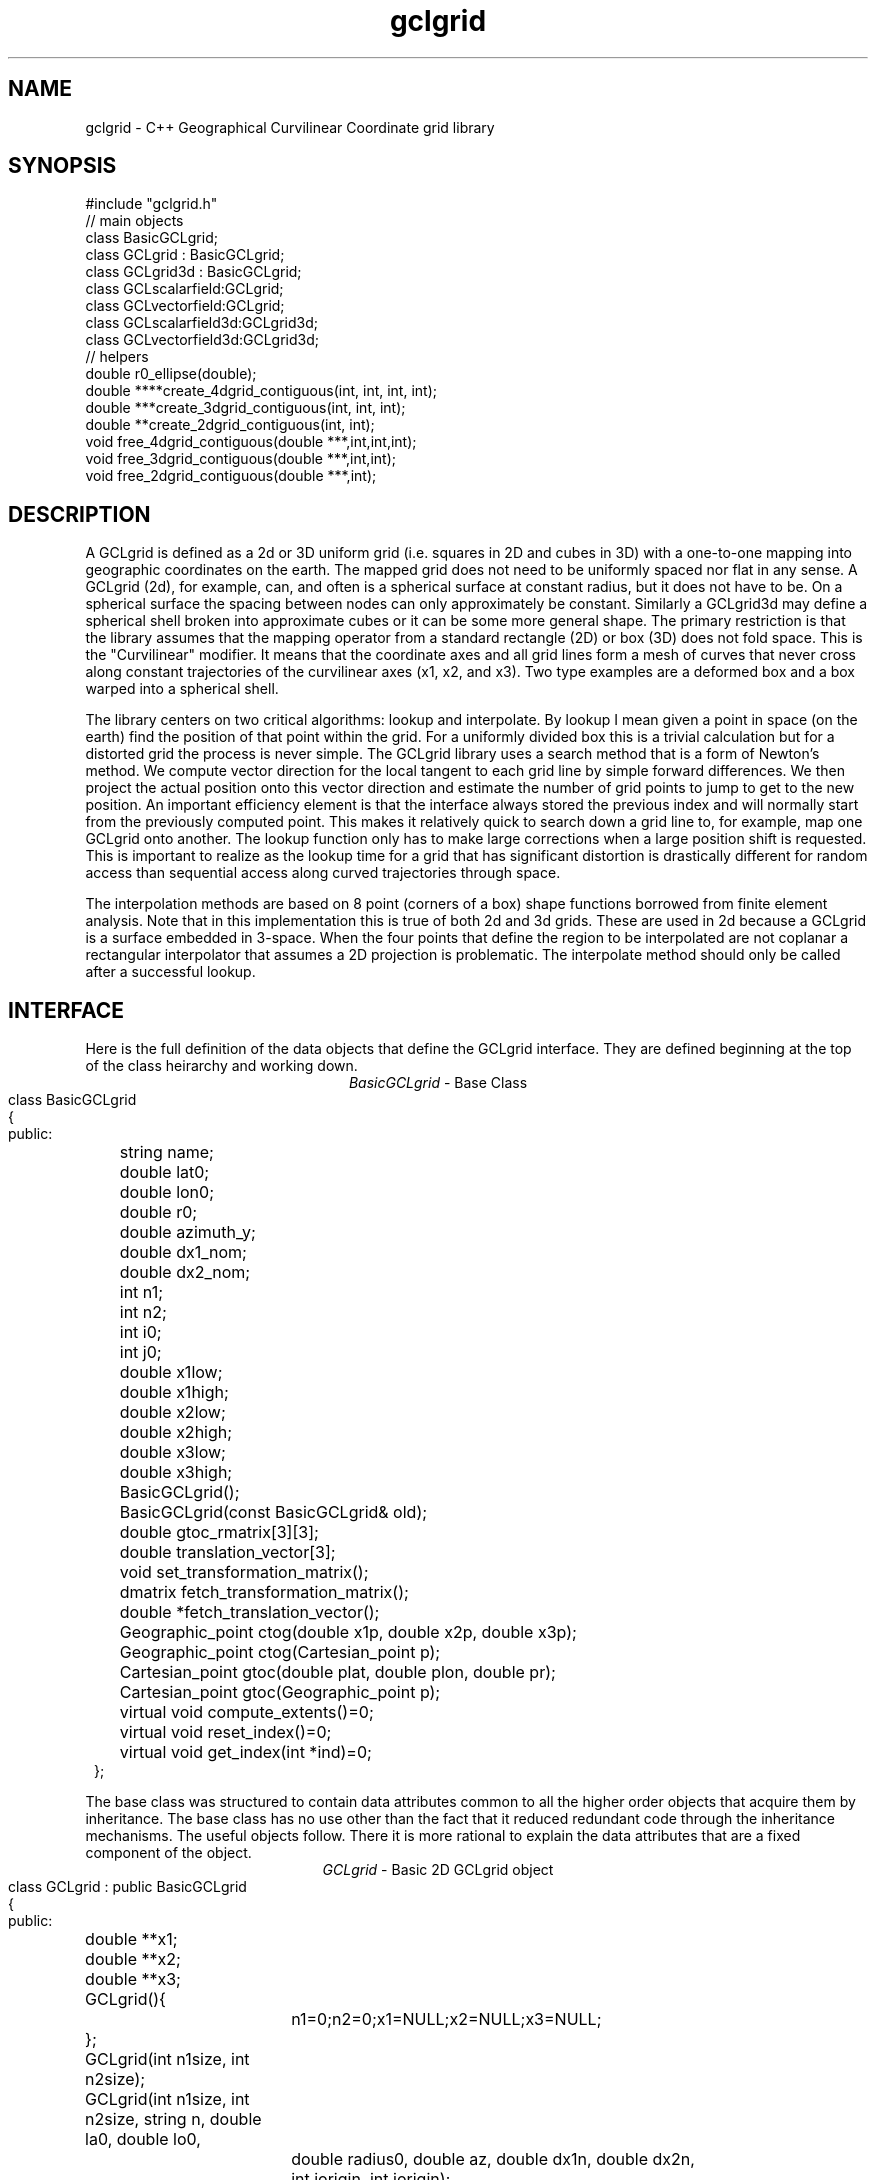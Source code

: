 '\" te
.TH gclgrid 3 "$Date$"
.SH NAME
gclgrid - C++ Geographical Curvilinear Coordinate grid library
.SH SYNOPSIS
.nf
#include "gclgrid.h"
// main objects
class BasicGCLgrid;
class GCLgrid : BasicGCLgrid;
class GCLgrid3d : BasicGCLgrid;
class GCLscalarfield:GCLgrid;
class GCLvectorfield:GCLgrid;
class GCLscalarfield3d:GCLgrid3d;
class GCLvectorfield3d:GCLgrid3d;
// helpers
double r0_ellipse(double);
double ****create_4dgrid_contiguous(int, int, int, int);
double ***create_3dgrid_contiguous(int, int, int);
double **create_2dgrid_contiguous(int, int);
void free_4dgrid_contiguous(double ***,int,int,int);
void free_3dgrid_contiguous(double ***,int,int);
void free_2dgrid_contiguous(double ***,int);
.fi
.SH DESCRIPTION
.LP
A GCLgrid is defined as a 2d or 3D uniform grid 
(i.e. squares in 2D and cubes in 3D) with a one-to-one 
mapping into geographic coordinates on the earth.  
The mapped grid does not need to be uniformly spaced 
nor flat in any sense.  A GCLgrid (2d), for example, can,
and often is a spherical surface at constant radius, but 
it does not have to be.  On a spherical surface the spacing
between nodes can only approximately be constant.  Similarly
a GCLgrid3d may define a spherical shell broken into approximate
cubes or it can be some more general shape.  The primary 
restriction is that the library assumes that the mapping operator
from a standard rectangle (2D) or box (3D) does not fold space.
This is the "Curvilinear" modifier.  It means that the coordinate
axes and all grid lines form a mesh of curves that never cross 
along constant trajectories of the curvilinear axes (x1, x2, and x3).  
Two type examples are a deformed box and a box warped into a 
spherical shell.  

The library centers on two critical algorithms:  lookup and interpolate.
By lookup I mean given a point in space (on the earth) find the position
of that point within the grid.  For a uniformly divided box this is a 
trivial calculation but for a distorted grid the process is never simple.
The GCLgrid library uses a search method that is a form of Newton's
method. We compute vector direction for the local tangent to each 
grid line by simple forward differences.  We then project the actual 
position onto this vector direction and estimate the number of grid 
points to jump to get to the new position.  An important efficiency
element is that the interface always stored the previous index and 
will normally start from the previously computed point.  This makes it
relatively quick to search down a grid line to, for example, map one
GCLgrid onto another.  The lookup function only has to make large 
corrections when a large position shift is requested.  This is 
important to realize as the lookup time for a grid that has significant
distortion is drastically different for random access than sequential
access along curved trajectories through space.  

The interpolation methods are based on 8 point (corners of a box) 
shape functions borrowed from finite element analysis.  Note that in
this implementation this is true of both 2d and 3d grids.  These are
used in 2d because a GCLgrid is a surface embedded in 3-space.  
When the four points that define the region to be interpolated are 
not coplanar a rectangular interpolator that assumes a 2D projection
is problematic.
The interpolate method should only be called after a successful lookup.
.SH INTERFACE
.LP
Here is the full definition of the data objects that define the
GCLgrid interface.  They are defined beginning at the top of the
class heirarchy and working down.  
.ce
\fIBasicGCLgrid\fR - Base Class 
.in 2c
.ft CW
.nf
class BasicGCLgrid
{
public:
	string name;
	double lat0;
	double lon0;
	double r0;
	double azimuth_y;
	double dx1_nom;
	double dx2_nom;
	int n1;
	int n2;
	int i0;
	int j0;
	double x1low;
	double x1high;
	double x2low;
	double x2high;
	double x3low;
	double x3high;
	BasicGCLgrid();
	BasicGCLgrid(const BasicGCLgrid& old);
	double gtoc_rmatrix[3][3];
	double translation_vector[3];
	void set_transformation_matrix();
	dmatrix fetch_transformation_matrix();
	double *fetch_translation_vector();
	Geographic_point ctog(double x1p, double x2p, double x3p);
	Geographic_point ctog(Cartesian_point p);
	Cartesian_point gtoc(double plat, double plon, double pr);
	Cartesian_point gtoc(Geographic_point p);
	virtual void compute_extents()=0;
	virtual void reset_index()=0;
	virtual void get_index(int *ind)=0;
};
.fi
.LP
The base class was structured to contain data attributes
common to all the higher order objects that acquire them
by inheritance.  
The base class has no use other than the fact that it reduced
redundant code through the inheritance mechanisms.  
The useful objects follow.  There it is more rational to 
explain the data attributes that are a fixed component of the
object.
.ce
\fIGCLgrid\fR - Basic 2D GCLgrid object
.in 2c
.ft CW
.nf
class GCLgrid : public BasicGCLgrid
{
public:
	double **x1;
	double **x2;
	double **x3;
	GCLgrid(){
		n1=0;n2=0;x1=NULL;x2=NULL;x3=NULL;
	};
	GCLgrid(int n1size, int n2size);
	GCLgrid(int n1size, int n2size, string n, double la0, double lo0,
		double radius0, double az, double dx1n, double dx2n, 
		int iorigin, int jorigin);
	GCLgrid(Dbptr db, string nm);  
	~GCLgrid();
	GCLgrid& operator=(const GCLgrid& );
	bool operator==(const GCLgrid&);
	bool operator!=(const GCLgrid&);
	void dbsave(Dbptr db, string nm) throw(int);
	int lookup(double x1p, double x2p);
	/** See {@link BasicGCLgrid::reset_index} */
	void reset_index() {ix1=i0; ix2=j0;};
	/** See {@link BasicGCLgrid::get_index} */
	void get_index(int *ind) {ind[0]=ix1; ind[1]=ix2;};
	Geographic_point geo_coordinates(int i1,int i2);
	double lat(int i1, int i2);
	double lon(int i1, int i2);
	double r(int i1, int i2);
	double depth(int i1, int i2);
	void compute_extents();
	friend class GCLscalarfield;
	friend class GCLvectorfield;
private:
	int ix1, ix2;
};
.fi
.ft R
.in
The key groups of defining parameters are these:
.IP (1)
x1, x2, and x3 are parallel 2d arrays that give coordinates in a 
Cartesian coordinate system.  The transformation from geographic
to the Cartesian system is defined through the member functions
gtoc(lat,lon,r) and ctog(x1,x2,x3).  These use the private variables
gtoc_rmatrix and translation_vector to do this transformation.
The Cartesian system is produced by translating spherical geometry 
coordinates to a standard Cartesian system.  That system is defined
with x1 through the intersection of the prime meridian and the equator,
x2 through the equator and +90 degrees longitude, and x3 through the
North pole.  The Cartesian system in a GCLgrid translates this 
coordinate system to an origin defined by the \fItranslation_vector[3]\fR.
This coordinate system is then rotated by the transformation matrix
defined as \fIgtoc_rmatrix\fR.  (Note that gtoc_rmatrix is orthogonal
so the inverse tranformation is simply the transpose of it.)  
The origin of the Cartesian system is visible publically as the
variables lat0, lon0, and r.  Note that internally ALL angle
variables (like lat0 and lon0) are stored in radians.  
The functions \fIlat, lon,\fR and \fIr\fR provide a simple
conversion from the internally stored grid (x1,x2,x3 coordinates)
to the conventional geographic reference frame.  
.IP (2)
i0 and j0 define the location of the Cartesian origin inside the grid.
The azimuth_y variable is set to the azimuth of the x2 axis at this
origin.  For example, if azimuth_y is 10 degrees (note internally this
is radians) the x2 axis at the origin will point 10 degrees east of
north.  For some grids azimuth_y has no purpose but for a standard
grid produced by the parameterized constructor (see below) it 
uniquely defines the grid orientation.  
.IP (3)
n1 and n2 define the size of the 2d arrays used to define the grids of
points.  
.IP (4) 
dx1_nom and dx2_nom are the nominal grid spacing intervals for the
x1 and x2 axes.  Units are always kilometers.
.IP (5)
x1low, x1high, x2low, x2high, x3low, and x3high define a bounding box
in the Cartesian system for all the points in the grid.  This provides
a simple sanity check and a fast way to discard any request for points
well outside the area the grid defines.  
.LP
\fIConstructors\fR.  
Notice that the GCLgrid has several levels of constructors.  
The one with no parameters simply creates the basic structure using
system generated constructors and sets the 2d array points all NULL.  
It also initializes all regular variables to 0.
GCLgrid(int n1size, int n2size) is similar but it allocates
memory for the 2d coordinate arrays.  (See the Memory Management section
below).
The only complete constructor is this one:
.in 2c
.ft CW
.nf

GCLgrid(int n1size, int n2size, string n, double la0, double lo0,
        double radius0, double az, double dx1n, double dx2n, 
        int iorigin, int jorigin);

.fi
.ft R
.in
The parallel structure to the defining parameters should be clear.  
This constructor builds what we might call a "standard GCLgrid".
This function is called directly by the makegclgrid(1) program 
which amounts to little more than a front end to this constructor.
This object is produced by this sequence of steps:
.IP a)
At the Cartesian origin
project an x1 axis at the azimuth of azimuth_y+PI_2 
(i.e. 90 degrees clockwise from what will become the x2 axis)
along a great circle path.  Divide this path into 
n1size segments of size dx1n.  The origin is set at 
grid point iorigin (Note C indexing convention.  This 
is the index position in the grid for the origin point. 
There is no -1 correction to get it.)  
.IP b)
Get the pole to this great circle (in direction azimuth_y)
and draw a great circle along that trajectory.  Divide this
curve into segments of size dx2n.  The origin is set at 
grid point jorigin.
.IP c)
The constant x1 trajectory lines are drawn like longitude 
lines to the pole that defines x2 and the equator defined by
the x1 axis passing through the origin.  The constant x2 trajectory
lines are then latitude-like paths (i.e. they are not great circles).  
.LP
A final specialized constructors is defined by GCLgrid(Dbptr db, string nm).
This function attempts to read a GCLgrid from an Antelope database 
with handle db by searching for a unique grid with the name defined by nm.
.LP
\fIMember Functions\fR.
The \fIdbsave\fR function is the inverse of the Antelope-based constructor.
That is, it saves a GCLgrid object to disk storage indexing the result
in the database with a unique name nm.
Note that this function will throw an error if this process fails (see below).
Note also that the external representation is ALWAY converted
to geographical reference coordinates (lat,lon, r) since the
Cartesian reference frame really only means something internally.
The database constructor has to do the opposite on reading a
gclgrid from external storage.
.LP
\fIlookup\fR finds the grid index for a specified latitude and longitude.
The actual indices were intentionally made private and are only accessible
through the \fIget_index\fR function.  (Note the caller must pass 
get_index a 2 vector to hold the pair of indices requested.  It does
NOT allocate storage for this vector but simply assumes it was declared
as int ind[2]. )  
To reset the index use the \fIreset_index()\fR function which always 
resets the index to the origin.  When a lookup fails, it is wise to have
the calling program call reset_index to keep the lookup procedure from
falling into a hole.  That is, it is not hard to create a distorted grid
that will cause convergence problems at it's edges.  Resetting the index
to the origin should avoid most such problems.  
.LP
\fIgtoc, ctog, set_transformation_matrix,\fR and \fIdepth\fR are 
utilities to deal with the two coordinate systems.  gtoc converts
a point from the geographic to cartesian coordinate frame and 
ctog does the inverse.  If anything but the fully parameterized, 
standard GCLgrid constructor is used to create a GCLgrid you will
need to call set_transformation_matrix or you will generate lots
of garbage.  The transformation is totally defined by specifying
the origin position which means you must set the origin parameters 
(lat0, lon0, and r0) before calling set_transformation_matrix.  
The \fIdepth\fR function returns the depth of a point within the
earth.  Note that internally in this library depth is defined 
relative to the standard reference ellipsoid (accesssible through
the helper function \fIr0_ellipse\fR.)  
.LP
The lat(), lon(), and r() functions are simplified converters to geographical
coordinates.  They return the latitude, longitude, and radius of the cell they
reference through the integer arguments.  
.LP
\fIOperators\fR.  
The standard assignment operator (=) is defined for this and all the derived
classes below.  
.LP
The comparison operators (== and !=) are NOT what you might guess they
are.  They test ONLY for congruency of the grids.  Congruency means the
two grids share the same translation and transformation matrix.  
In practice that means the Cartesian reference frames are identical and 
one can use grid values used in one grid directly with another.  If they
are not congruent the conversion functions described above MUST be used
or the results will be incorrect.
Note also that the two comparison operators can be applied to derived classes 
described below because all inherit these functions from this base class.
It works because the transformation properties are defined in the base 
class and the derived classes simply inherit them.
.ce
\fIGCLgrid3d\fP - 3D GCLgrid object
.nf
.LP
The 3d version of a GCLgrid is similar to the 2d version.  In fact,
it acquires most of its members by inheritance.  Here is the 
full description:
.in 2c
.ft CW
.nf
class GCLgrid3d : public BasicGCLgrid
{
public:
	double dx3_nom;
	int n3;
	int k0;
	double ***x1;
	double ***x2;
	double ***x3;

	GCLgrid3d(){
		n1=0;n2=0;n3=0;
		x1=NULL;x2=NULL;x3=NULL;
	};
	GCLgrid3d(int n1size, int n2size, int n3size);
	GCLgrid3d(int n1size, int n2size, int n3size, string n, 
		double la0, double lo0, double az, double dx1n, double dx2n, double dx3n,
		int iorigin, int jorigin);
	GCLgrid3d(Dbptr db, string nm); 
	/** Standard copy constructor. */
	GCLgrid3d(const GCLgrid3d&); 
	/** Standard assignment operator. */
	GCLgrid3d& operator=(const GCLgrid3d& );
	void dbsave(Dbptr db, string nm) throw(int);
	int lookup(double, double, double);
	/** See {@link BasicGCLgrid::reset_index} */
	void reset_index() {ix1=i0; ix2=j0; ix3=k0;};
	/** See {@link BasicGCLgrid::get_index} */
	void get_index(int *ind) {ind[0]=ix1; ind[1]=ix2; ind[2]=ix3;};
	Geographic_point geo_coordinates(int i1,int i2,int i3);
	double lat(int,int,int);
	double lon(int,int,int);
	double r(int,int,int);
	double depth(int,int,int);
	void compute_extents();
	~GCLgrid3d();
private:
	int ix1, ix2, ix3;
};	  		
.fi
.ft R
.in
All of these variables have parallel elements 
for a GCLgrid except 2d things become 3d.  This
requires adding:  nx3 = size of objects in the third dimension; 
dx3_nom = nominal grid size in x3 direction; and k0 = location of
the origin in the 3rd dimension.
The member functions require a third parameter when required.
For example, the lat, lon, and r functions require 3 indices instead of just 2.
.LP
The \fIConstructors\fR and \fImember_functions\fR all have exact
parallels to the 2d versions.  The most important difference to 
note is that the lookup function uses Cartesian rather than 
Geographical coordinates.  
.ce

\fIGCLscalarfield, GCLvectorfield, GCLscalarfield3d, GCLvectorfield3d\fR
.nf
.LP
The following detail a set of generic 2d and 3d fields specified
on a GCLgrid.  The GCLgrid objects simply store geometry while
these objects normally contain data that are associated with these
points.  
.in 2c
.ft CW
.nf

class GCLscalarfield :  public GCLgrid
{
public:
	double **val;

	/** Default constructor */
	GCLscalarfield();
	GCLscalarfield(int n1size, int n2size);
	/** Standard copy constructor */
	GCLscalarfield(const GCLscalarfield&);
	GCLscalarfield(GCLgrid& );
	GCLscalarfield(Dbptr db, string grdnm, string fn);
	~GCLscalarfield();
	/** Standard assignment operator */
	GCLscalarfield& operator=(const GCLscalarfield&);
	void dbsave(Dbptr db, string gclgdir, string fielddir, string fieldname,
			string dfile) throw(int);
	void operator+=(GCLscalarfield&);
	void operator*=(double c);
	double interpolate(double x1p, double x2p, double x3p);
	friend ostream& operator << (ostream&,GCLscalarfield&);
};

class GCLvectorfield : public GCLgrid
{
public:
	/** Number of components to vectors stored in this field */
	int nv;
	double ***val;

	/** Default constructor.  */
	GCLvectorfield();
	GCLvectorfield(int,int,int);
	/** Standard copy constructor. */
	GCLvectorfield(const GCLvectorfield&);
	GCLvectorfield(GCLgrid &,int);
	GCLvectorfield(Dbptr db, string grdnm, string fn,int nvsize); 
	/** Standard assignment operator. */
	GCLvectorfield& operator=(const GCLvectorfield&);
	~GCLvectorfield();
	void dbsave(Dbptr db, string gclgdir, string fielddir, string fiendname, string dfile)
				throw(int);
	void operator+=(GCLvectorfield&);
	void operator*=(double);
	double *interpolate(double x1p, double x2p, double x3p);
	friend ostream& operator << (ostream&,GCLvectorfield&);
};
class GCLscalarfield3d : public GCLgrid3d 
{
public:
	double ***val;

	/** Default constructor. */
	GCLscalarfield3d();
	GCLscalarfield3d(int n1size, int n2size, int n3size);
	/** Standard copy constructor. */
	GCLscalarfield3d(const GCLscalarfield3d&);
	GCLscalarfield3d(GCLgrid3d &g);
	GCLscalarfield3d(Dbptr db, string grdnm, string fn);
	~GCLscalarfield3d();
	/** Standard assignment operator. */
	GCLscalarfield3d& operator=(const GCLscalarfield3d&);
	void dbsave(Dbptr db, string gclgdir, 
			string fielddir, string fieldname, 
			string dfile) throw(int);
	void operator+=(GCLscalarfield3d&);
	void operator*=(double c);
	double interpolate(double,double,double);
	friend ostream& operator << (ostream&,GCLscalarfield3d&);
};
class GCLvectorfield3d : public GCLgrid3d
{
public:
	/** Number of components to each vector of the field. */
	int nv;
	double ****val;

	/** Default constructor. */
	GCLvectorfield3d();
	GCLvectorfield3d(int n1size, int n2size, int n3size, int nvsize);
	/** Standard copy constructor. */
	GCLvectorfield3d(const GCLvectorfield3d&);
	GCLvectorfield3d(GCLgrid3d &,int nvsize);
	GCLvectorfield3d(Dbptr db, string grdnm, string fn, int nvsize);
	~GCLvectorfield3d();
	/** Standard assignment operator. */
	GCLvectorfield3d& operator=(const GCLvectorfield3d&);
	void dbsave(Dbptr db, string gclgdir, string fielddir, 
			string fieldname, string dfile) throw(int);
	void operator+=(GCLvectorfield3d&);
	void operator*=(double);
	double *interpolate(double,double,double);
	friend ostream& operator << (ostream&,GCLvectorfield3d&);
};

.fi
.ft R
.in
.LP
Because of inheritance these objects can be viewed as extensions of
the GCLgrid objects from which they are derived.  Most importantly
all the member functions of the GCLgrid and GCLgrid3d objects are
inherited by these objects.  The primary extensions of these 
objects is the added data areas for the arrays of values 
(the "val" variable), appropriate constructors, and the interpolate 
member function.  
.LP
These objects each contain a constructor which clones the geometry 
from a base GCLgrid object.  That is, the coordinates of the parent
GCLgrid (or GCLgrid3d as appropriate) are copied to the new field
object and then space for the val array is allocated.  
.LP
Each object also contains a constructor to build the object from 
an Antelope database description.  The constuctors are all of this
form:
.nf
OBJname(Dbptr db,string gclgname,string fieldname);
.fi
where db is a standard Antelope database pointer, gclgname is the
name of the parent GCLgrid object to which the field is attached
and fieldname is a unique name attached to the particular set of
values to be used.  As in the GCLgrid objects, the inverse
to this operation is a dbsave operation, which for this group of
objects has this form:
.nf
OBJname(Dbptr db, string gdir,sting fdir, sting fieldname, string dfile);
.fi
where gdir and fdir are the locations to save the GLCgrid parent and
field values respectively, fieldname is as above, and dfile is the 
actual file name to store the field values.  Note that if gdir is
empty the parent GCLgrid is assumed already stored and not to be saved.
This allows, for example, several actual data objects to be stored 
and associated with a common GCLgrid without having to store 
multiple copies of the same GCLgrid.  Since GCLgrids can get large
this extra complexity was considered useful.  Be warned, however, it
is error prone because it would be easy to fail to save a GCLgrid 
or try to save it twice.  Either will introduce an error but at
different times;  the first when you try to use the output of 
dbsave and the other when dbsave is called.  
Do note this uses two tables;  one for the GCLgrid and the other to 
index the field output.
Note also that in all cases if the fieldname is empty only the grid geometry
component of the object is created and the val arrays are initialized to
zeros.  This is useful to clone geometry but not the actual values from
a base grid.
.LP
The \fIinterpolate\fR function is a workhorse for a field.  Note that it
should only be called AFTER first calling the appropriate lookup function
from the base class AND testing success of the lookup.  
.LP
The *= and += operators allow complex mapping operations.  The 
*=operator multiplies each value of the field by a scalar. 
The += is much more complex as it maps every point in the field on
the right hand side to the object on the left before summing.
This is a building block for accumulated weighted sums of data on
different grids.  
.LP
All the field operators have an ostream friend operator that can be used
to dump the contents of a field to a simple ascii format.  All outputs have
a first line containing 2, 3, or 4 numbers defining n1, n2, n3, and nv
as appropriate. These are followed by a dump of data from the field in the
following format:
.nf
x1 x2 x3 lat lon r val[0..nv]
.fi
Scans are in grid order from right to left.  That is, this basic set of 
loops:
.nf
for(i=0;i<n1;++i)
	for(j=0;j<n2;++j)
		for(k=0;k<n3;++k)
			for(l=0;l<nv;++l) cout << val[i][j][k][l]
.fi
shows the order of output.  
Not all of these indices are relevant for each field type, but the order 
is always a subset of the above.
.SH MEMORY MANAGEMENT
.LP
Be aware that these functions can consume large quantities of memory
very quickly.  GCLvectorfield3d, for example, requires allocation of
a 4D array which can quickly get huge even for fairly small dimensions.  
The user should also note that all the constructors used here for
building these arrays are in plain C and build these arrays from
contiguous blocks of memory.  That is, C implements subscripted
arrays through arrays of pointers.  To avoid what could easily
be millions of new (malloc) memory requests the arrays are built
by constructing pointers into contiguous blocks of memory.  
This is hidden in the interface for normal use.  If, however, you
try to construct one of these objects manually from the
unparameterized constructors you are nearly guaranteed to encounter
problems when the destructor is called on the object.  You might
get by with this if the destructor is called only on program exit, but
otherwise its the old Clint Eastwood line:  "Do you feel lucky, punk?".
In short, if you have to build one of these objects manually, you 
should use the size parameterized constructors (e.g. GCLGrid(int n1, int n2))
and then fill in the contents.  
.LP
The vector field interpolate function has a memory issue that must be
handled carefully.  To make the vector length arbitrary the function 
internally creates a "new" vector of length nv which is returned.  This
means the calling program MUST call delete on this vector after finishing
with it.  
.SH ERROR CONDITION
.LP
The db (dbsave and the constructor with the Dbptr argument) functions 
throw an exception if problems are encounted.  Consequently, calls to 
these functions need to be enclosed in the C++ try/catch construct 
with an int error handler.  
All thrown errors by these functions are serious and should probably
normally cause the program to die with a diagnostic.
Actually, all these functions post an elog (elog(3)) message before
throwing an error.
The return codes that need to be caught are:
.IP 1
This indicates a database related error of some kind.  
An extension table that defines a GCLgrid object 
(gclgrid table) needs to be defined and correct attributes names need to be
defined or this error will be returned.  I can also come from 
multiple possible db problems.
The elog will contain details that should help define the problem.
.IP  2
I/O error problems.  These functions read a GCLgrid or GCLgrid3d object stored
on disk.  Any read problems will throw this code.
.SH RETURN VALUES
.LP
The \fBlookup\fP functions are implemented in the C fashion of returning
an error code rather than the C++ approach of throwing exceptions.  
This was intentional because Sun's documentation points out that
throwing exceptions is "computationally expensive" compared to this 
approach.  Further, lookup has a classic problem with complex algorithms
that have multiple ways they can fail:  some failures are serious problems that
should cause the program to abort while others are not really errors
but a condition the algorithm can't handle.  These are distinguished
in lookup's error returns by sign.  A positive return means a problem
that should be handled, but which should be considered common and normal.
Negative returns are a serious error that should be handled differently.
The actual codes are:
.IP 2
A warning about a point in the grey area at the edge of the grid.  
It means interpolation is possible, but is potentially subject to
fairly large errors because we have to extrapolate instead of
interpolate.  This is returned only when the distance of the requested
point is within one unit cell of the grid in all directions.
Unless the function being interpolated is extremely rapidly varying
the results in this case are probably ok.
.IP 1
The requested point is outside the bounds of this grid.  Index 
position is undefined.  This condition should be caught as a nonfatal
error as it should be common to ask for a point outside a defining
box.  This will also be returned if the point is inside the bounding
box but more than one nominal cell length from the edge.
.IP -1
Convergence error.  The user should assume the point returned in
the index is meaningless and handle the error appropriately.
.IP -2
One or more parts of the GCLgrid arrays are incomplete.  This should
only happen if one creates a GCLgrid manually using an incomplete
constructor.  
The calling program should trap this condition and terminate the program
as a coding error.  

.SH LIBRARY
$(DBLIBS) -lgclgrid
.SH "SEE ALSO"
.LP
makegclgrid(1) but the most useful and superior documentation
for this code can be found under $ANTELOPE/docs/seispp/gclgrid
as hypertext format documentation produced by ccdoc.
.SH "BUGS AND CAVEATS"
This library has gone through a series of changes from 
a set of code that was originally procedural to a full 
object oriented form that utilizes inheritance extensively.
This left some legacies that are less than ideal, but 
have largely been worked through.  The history, however, is
important for anyone to know.  
.LP
A few specific things about this worth pointing out are:
.IP (1)
The use of lat,lon,r coordinates in the external storage of
a gclgrid and only using Cartesian coordinates for the 
internal representation causes a conversion overhead that
is not very efficient if large numbers of these objects
are read and written.  
An older version of this library kept both forms which has
other (memory pig) problems. 
.IP (2)
The reset_index function should probably be overloaded to allow resetting
the index to something other than the origin but I considered the extra
baggage of that unnecessary.  Similarly, the lookup functions probably should
call reset_origin() and retry automatically if a convergence problem 
occurs, but I will not add this until I see evidence that this is a 
real problem and not my paranoia.  
.IP (3)
The inconsistency between the use of geographic coodinates for the lookup
function for a GCLgrid object while using a Cartesian point for a
GCLgrid3d object is going to be a point of confusion.  
This was done under the assumption that
lookup is expected to be called millions of times and the added
overhead of using geographic coordinate specifications for
the 3d form would be 
a bad thing.  
In contrast, for a 2D object draped on a sphere a Cartesian 
specification is totally irrational and cumbersome.  
Unfortunately, there is no simple way to overload the lookup function
to make this switch automatic and simultaneously any less confusing.  
.IP (4)
The vector and scalar field constructors are memory pigs.  The 
stock way to build one is to first construct a GLCgrid or GCLgrid3d 
object and then call the cloning constructor described above.  
This requires two copies of the grid be kept in memory plus the
added memory for the actual values.  There probably should be a 
fully parameterized constructor for a "standard" field, but it is
not in the library at this time.  
.IP (5)
The field objects probably should contain a hit array to 
allow the user to sort out where an operation like += maps
one field onto another.  This may need to eventually be implemented
for some potential applications.
It is not clear, however, that such an entity should be part of the
object definition.  It would probably be smarter to have a mapping
function that simply returns a definition of this mapping process
as a procedure and not as part of the object definition.  
.IP (6)
Some books would be strongly critical of this design.  The 
elegant solution preferred by OOP purists would be to have
the BasicGCLgrid object be a purely abstract base that defined
only virtual methods and contained no data.  I considered this
but concluded it was the wrong model here.  It might be 
appropriate if one wanted to build a framework for a general
set of data objects that were all georeferenced.  I decided
that was being excessively general and was not warranted.
.IP (7)
A similar issue is that some would view having all the 
data arrays public and using C indices to reference 
grid points as not elegant.  A style encouraged in 
OOP books is "data hiding".  This model would make
x1, x2, and x3 functions to access private data.  
I thought this extra overhead would be silly for this case.
I see no reason why anyone would want to change that
interface other than some purist notion that I concluded
was silly.
.SH AUTHOR
.nf
Gary L. Pavlis and Chengliang Fan
Indiana University
pavlis@indiana.edu
.fi
.\" $Id$
